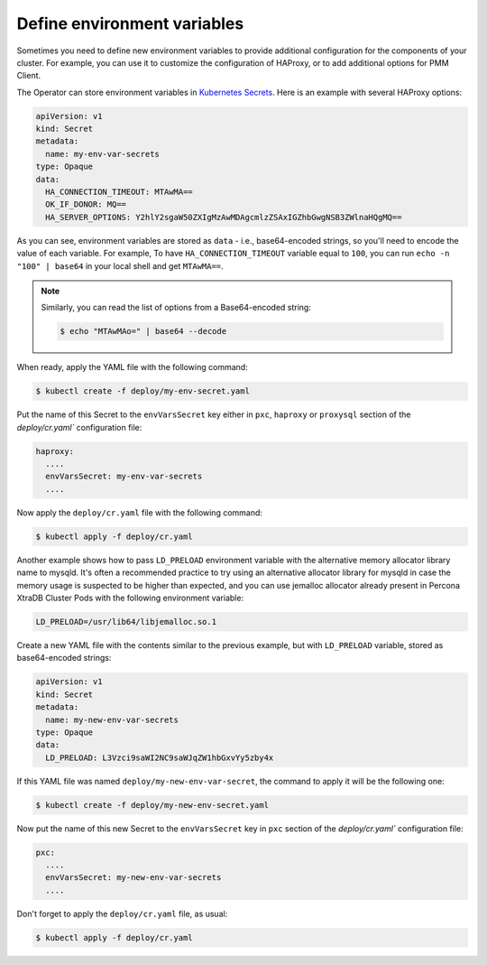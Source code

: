 .. _faq-env:

Define environment variables
============================

Sometimes you need to define new environment variables to provide additional
configuration for the components of your cluster. For example, you can use it to
customize the configuration of HAProxy, or to add additional options for PMM
Client.

The Operator can store environment variables in `Kubernetes Secrets <https://kubernetes.io/docs/concepts/configuration/secret/>`_. Here is an example with several HAProxy options:

.. code:: yaml

   apiVersion: v1
   kind: Secret
   metadata:
     name: my-env-var-secrets
   type: Opaque
   data:
     HA_CONNECTION_TIMEOUT: MTAwMA==
     OK_IF_DONOR: MQ==
     HA_SERVER_OPTIONS: Y2hlY2sgaW50ZXIgMzAwMDAgcmlzZSAxIGZhbGwgNSB3ZWlnaHQgMQ==

As you can see, environment variables are stored as ``data`` - i.e.,
base64-encoded strings, so you'll need to encode the value of each variable.
For example, To have ``HA_CONNECTION_TIMEOUT`` variable equal to ``100``, you
can run ``echo -n "100" | base64`` in your local shell and get ``MTAwMA==``.

.. note:: Similarly, you can read the list of options from a Base64-encoded
   string:

   .. code:: bash

      $ echo "MTAwMAo=" | base64 --decode

When ready, apply the YAML file with the following command:

.. code:: bash

   $ kubectl create -f deploy/my-env-secret.yaml

Put the name of this Secret to the ``envVarsSecret`` key either in ``pxc``,
``haproxy`` or ``proxysql`` section of the `deploy/cr.yaml`` configuration file:

.. code:: yaml

     haproxy:
       ....
       envVarsSecret: my-env-var-secrets
       ....

Now apply the ``deploy/cr.yaml`` file with the following command:

.. code:: bash

   $ kubectl apply -f deploy/cr.yaml

.. _faq-allocator:

Another example shows how to pass ``LD_PRELOAD`` environment variable with the
alternative memory allocator library name to mysqld. It's often a recommended
practice to try using an alternative allocator library for mysqld in case the
memory usage is suspected to be higher than expected, and you can use jemalloc
allocator already present in Percona XtraDB Cluster Pods with the following
environment variable:

.. code:: bash

   LD_PRELOAD=/usr/lib64/libjemalloc.so.1

Create a new YAML file with the contents similar to the previous example, but
with ``LD_PRELOAD`` variable, stored as base64-encoded strings:

.. code:: yaml

   apiVersion: v1
   kind: Secret
   metadata: 
     name: my-new-env-var-secrets
   type: Opaque
   data: 
     LD_PRELOAD: L3Vzci9saWI2NC9saWJqZW1hbGxvYy5zby4x

If this YAML file was named ``deploy/my-new-env-var-secret``, the command
to apply it will be the following one:

.. code:: bash

   $ kubectl create -f deploy/my-new-env-secret.yaml

Now put the name of this new Secret to the ``envVarsSecret`` key in ``pxc``
section of the `deploy/cr.yaml`` configuration file:

.. code:: yaml

     pxc:
       ....
       envVarsSecret: my-new-env-var-secrets
       ....

Don't forget to apply the ``deploy/cr.yaml`` file, as usual:

.. code:: bash

   $ kubectl apply -f deploy/cr.yaml
